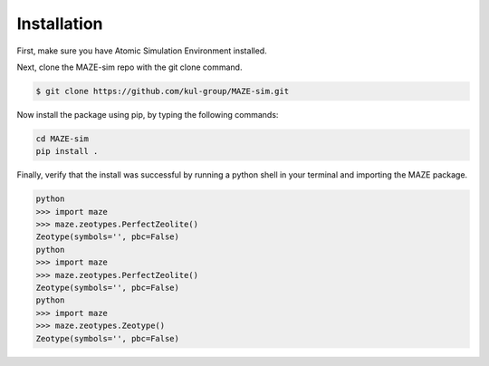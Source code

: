 ******************************************************
Installation
******************************************************

First, make sure you have Atomic Simulation Environment installed.

Next, clone the MAZE-sim repo with the git clone command.

.. code-block:: bash

    $ git clone https://github.com/kul-group/MAZE-sim.git

Now install the package using pip, by typing the following commands:

.. code-block:: bash

    cd MAZE-sim
    pip install .

Finally, verify that the install was successful by running a python shell in your terminal and importing the MAZE package.

.. code-block:: bash

    python
    >>> import maze
    >>> maze.zeotypes.PerfectZeolite()
    Zeotype(symbols='', pbc=False)
    python
    >>> import maze
    >>> maze.zeotypes.PerfectZeolite()
    Zeotype(symbols='', pbc=False)
    python
    >>> import maze
    >>> maze.zeotypes.Zeotype()
    Zeotype(symbols='', pbc=False)
